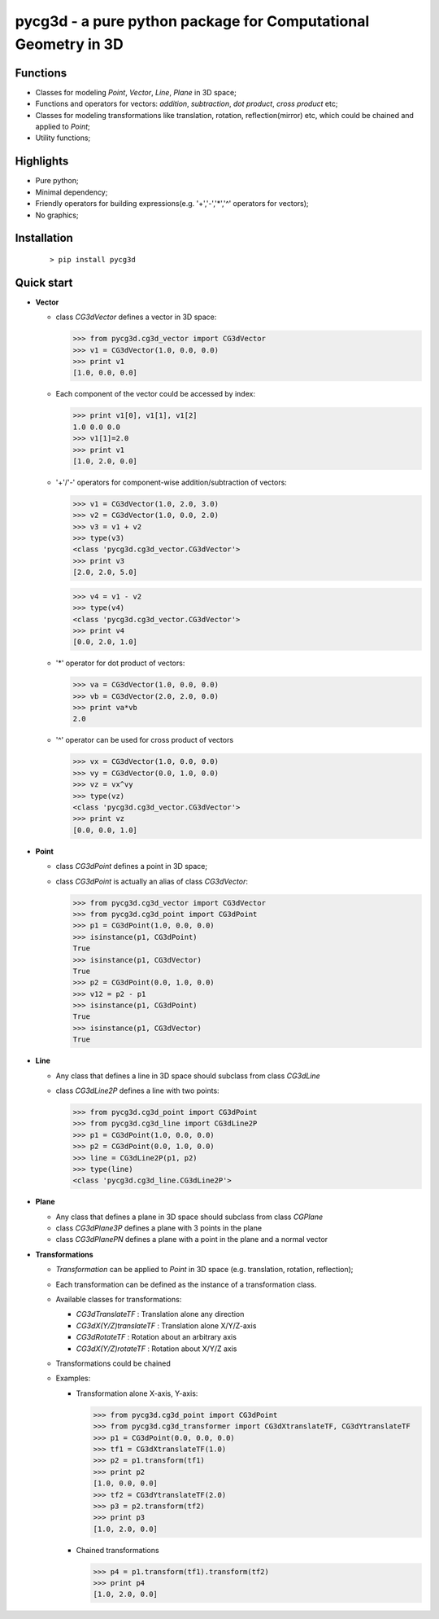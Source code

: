 pycg3d - a pure python package for Computational Geometry in 3D
===============================================================

----------
Functions
----------
- Classes for modeling *Point*, *Vector*, *Line*, *Plane* in 3D space;
- Functions and operators for vectors: *addition*, *subtraction*, *dot product*, *cross product* etc;
- Classes for modeling transformations like translation, rotation, reflection(mirror) etc, which could be chained and applied to *Point*;
- Utility functions;

-----------
Highlights
-----------
- Pure python;
- Minimal dependency;
- Friendly operators for building expressions(e.g. '+','-','*','^' operators for vectors);
- No graphics;

-------------
Installation
-------------
  ::

  > pip install pycg3d

-----------
Quick start
-----------

- **Vector**

  - class *CG3dVector* defines a vector in 3D space:

    >>> from pycg3d.cg3d_vector import CG3dVector
    >>> v1 = CG3dVector(1.0, 0.0, 0.0)
    >>> print v1
    [1.0, 0.0, 0.0]

  - Each component of the vector could be accessed by index:

    >>> print v1[0], v1[1], v1[2]
    1.0 0.0 0.0
    >>> v1[1]=2.0
    >>> print v1
    [1.0, 2.0, 0.0]

  - '+'/'-' operators for component-wise addition/subtraction of vectors:

    >>> v1 = CG3dVector(1.0, 2.0, 3.0)
    >>> v2 = CG3dVector(1.0, 0.0, 2.0)
    >>> v3 = v1 + v2
    >>> type(v3)
    <class 'pycg3d.cg3d_vector.CG3dVector'>
    >>> print v3
    [2.0, 2.0, 5.0]

    >>> v4 = v1 - v2
    >>> type(v4)
    <class 'pycg3d.cg3d_vector.CG3dVector'>
    >>> print v4
    [0.0, 2.0, 1.0]

  - '*' operator for dot product of vectors:

    >>> va = CG3dVector(1.0, 0.0, 0.0)
    >>> vb = CG3dVector(2.0, 2.0, 0.0)
    >>> print va*vb
    2.0

  - '^' operator can be used for cross product of vectors

    >>> vx = CG3dVector(1.0, 0.0, 0.0)
    >>> vy = CG3dVector(0.0, 1.0, 0.0)
    >>> vz = vx^vy
    >>> type(vz)
    <class 'pycg3d.cg3d_vector.CG3dVector'>
    >>> print vz
    [0.0, 0.0, 1.0]

- **Point**

  - class *CG3dPoint* defines a point in 3D space;
  - class *CG3dPoint* is actually an alias of class *CG3dVector*:

    >>> from pycg3d.cg3d_vector import CG3dVector
    >>> from pycg3d.cg3d_point import CG3dPoint
    >>> p1 = CG3dPoint(1.0, 0.0, 0.0)
    >>> isinstance(p1, CG3dPoint)
    True
    >>> isinstance(p1, CG3dVector)
    True
    >>> p2 = CG3dPoint(0.0, 1.0, 0.0)
    >>> v12 = p2 - p1
    >>> isinstance(p1, CG3dPoint)
    True
    >>> isinstance(p1, CG3dVector)
    True

- **Line**

  - Any class that defines a line in 3D space should subclass from class *CG3dLine*
  - class *CG3dLine2P* defines a line with two points:

    >>> from pycg3d.cg3d_point import CG3dPoint
    >>> from pycg3d.cg3d_line import CG3dLine2P
    >>> p1 = CG3dPoint(1.0, 0.0, 0.0)
    >>> p2 = CG3dPoint(0.0, 1.0, 0.0)
    >>> line = CG3dLine2P(p1, p2)
    >>> type(line)
    <class 'pycg3d.cg3d_line.CG3dLine2P'>

- **Plane**

  - Any class that defines a plane in 3D space should subclass from class *CGPlane*
  - class *CG3dPlane3P* defines a plane with 3 points in the plane
  - class *CG3dPlanePN* defines a plane with a point in the plane and a normal vector

- **Transformations**

  - *Transformation* can be applied to *Point* in 3D space (e.g. translation, rotation, reflection);
  - Each transformation can be defined as the instance of a transformation class.
  - Available classes for transformations:

    - *CG3dTranslateTF* : Translation alone any direction
    - *CG3dX(Y/Z)translateTF* : Translation alone X/Y/Z-axis
    - *CG3dRotateTF* : Rotation about an arbitrary axis
    - *CG3dX(Y/Z)rotateTF* : Rotation about X/Y/Z axis

  - Transformations could be chained

  - Examples:

    - Transformation alone X-axis, Y-axis:

      >>> from pycg3d.cg3d_point import CG3dPoint
      >>> from pycg3d.cg3d_transformer import CG3dXtranslateTF, CG3dYtranslateTF
      >>> p1 = CG3dPoint(0.0, 0.0, 0.0)
      >>> tf1 = CG3dXtranslateTF(1.0)
      >>> p2 = p1.transform(tf1)
      >>> print p2
      [1.0, 0.0, 0.0]
      >>> tf2 = CG3dYtranslateTF(2.0)
      >>> p3 = p2.transform(tf2)
      >>> print p3
      [1.0, 2.0, 0.0]

    - Chained transformations

      >>> p4 = p1.transform(tf1).transform(tf2)
      >>> print p4
      [1.0, 2.0, 0.0]
